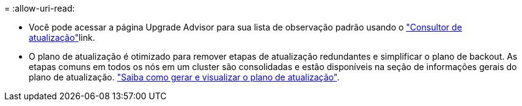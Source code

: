 = 
:allow-uri-read: 


* Você pode acessar a página Upgrade Advisor para sua lista de observação padrão usando o link:https://activeiq.netapp.com/redirect/upgrade-advisor["Consultor de atualização"^]link.
* O plano de atualização é otimizado para remover etapas de atualização redundantes e simplificar o plano de backout. As etapas comuns em todos os nós em um cluster são consolidadas e estão disponíveis na seção de informações gerais do plano de atualização. link:https://docs.netapp.com/us-en/active-iq/task_view_upgrade.html["Saiba como gerar e visualizar o plano de atualização"].

